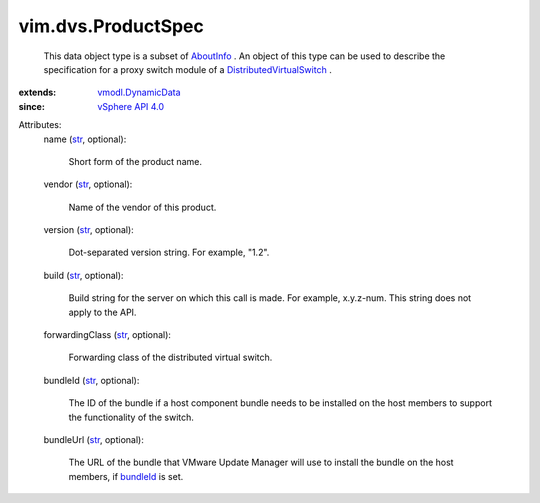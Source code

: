 .. _str: https://docs.python.org/2/library/stdtypes.html

.. _bundleId: ../../vim/dvs/ProductSpec.rst#bundleId

.. _AboutInfo: ../../vim/AboutInfo.rst

.. _vSphere API 4.0: ../../vim/version.rst#vimversionversion5

.. _vmodl.DynamicData: ../../vmodl/DynamicData.rst

.. _DistributedVirtualSwitch: ../../vim/DistributedVirtualSwitch.rst


vim.dvs.ProductSpec
===================
  This data object type is a subset of `AboutInfo`_ . An object of this type can be used to describe the specification for a proxy switch module of a `DistributedVirtualSwitch`_ .
:extends: vmodl.DynamicData_
:since: `vSphere API 4.0`_

Attributes:
    name (`str`_, optional):

       Short form of the product name.
    vendor (`str`_, optional):

       Name of the vendor of this product.
    version (`str`_, optional):

       Dot-separated version string. For example, "1.2".
    build (`str`_, optional):

       Build string for the server on which this call is made. For example, x.y.z-num. This string does not apply to the API.
    forwardingClass (`str`_, optional):

       Forwarding class of the distributed virtual switch.
    bundleId (`str`_, optional):

       The ID of the bundle if a host component bundle needs to be installed on the host members to support the functionality of the switch.
    bundleUrl (`str`_, optional):

       The URL of the bundle that VMware Update Manager will use to install the bundle on the host members, if `bundleId`_ is set.
